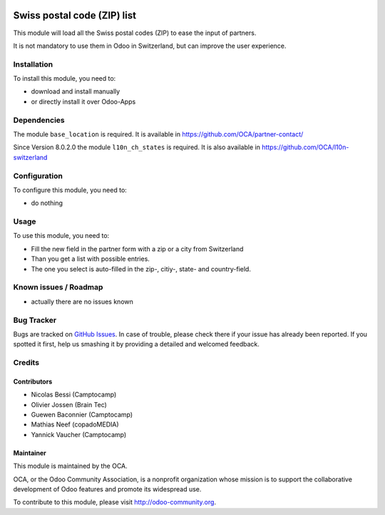 .. image:: https://img.shields.io/badge/licence-AGPL--3-blue.svg
    :target: http://www.gnu.org/licenses/agpl-3.0-standalone.html
    :alt: License: AGPL-3


============================
Swiss postal code (ZIP) list
============================

This module will load all the Swiss postal codes (ZIP) to ease the input
of partners.

It is not mandatory to use them in Odoo in Switzerland, but can improve
the user experience.


Installation
============

To install this module, you need to:

* download and install manually
* or directly install it over Odoo-Apps


Dependencies
============

The module ``base_location`` is required. It is available in
https://github.com/OCA/partner-contact/

Since Version 8.0.2.0 the module ``l10n_ch_states`` is required.
It is also available in https://github.com/OCA/l10n-switzerland


Configuration
=============

To configure this module, you need to:

* do nothing


Usage
=====

To use this module, you need to:

* Fill the new field in the partner form with a zip or a city from Switzerland
* Than you get a list with possible entries.
* The one you select is auto-filled in the zip-, citiy-, state- and country-field.

.. image:: https://odoo-community.org/website/image/ir.attachment/5784_f2813bd/datas
   :alt: Try me on Runbot
   :target: https://runbot.odoo-community.org/runbot/125/10.0

Known issues / Roadmap
======================

* actually there are no issues known


Bug Tracker
===========

Bugs are tracked on `GitHub Issues <https://github.com/OCA/l10n-switzerland/issues>`_.
In case of trouble, please check there if your issue has already been reported.
If you spotted it first, help us smashing it by providing a detailed and welcomed feedback.


Credits
=======

Contributors
------------

* Nicolas Bessi (Camptocamp)
* Olivier Jossen (Brain Tec)
* Guewen Baconnier (Camptocamp)
* Mathias Neef (copadoMEDIA)
* Yannick Vaucher (Camptocamp)

Maintainer
----------

.. image:: https://odoo-community.org/logo.png
   :alt: Odoo Community Association
   :target: https://odoo-community.org

This module is maintained by the OCA.

OCA, or the Odoo Community Association, is a nonprofit organization whose
mission is to support the collaborative development of Odoo features and
promote its widespread use.

To contribute to this module, please visit http://odoo-community.org.
